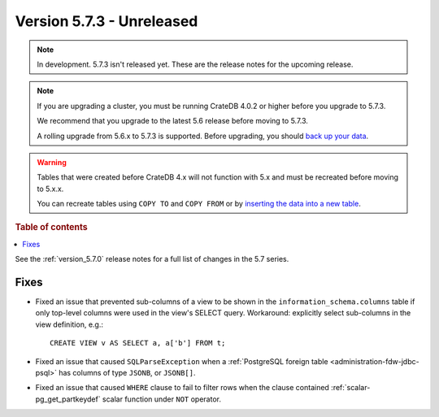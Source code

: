 .. _version_5.7.3:

==========================
Version 5.7.3 - Unreleased
==========================


.. comment 1. Remove the " - Unreleased" from the header above and adjust the ==
.. comment 2. Remove the NOTE below and replace with: "Released on 20XX-XX-XX."
.. comment    (without a NOTE entry, simply starting from col 1 of the line)
.. NOTE::

    In development. 5.7.3 isn't released yet. These are the release notes for
    the upcoming release.

.. NOTE::

    If you are upgrading a cluster, you must be running CrateDB 4.0.2 or higher
    before you upgrade to 5.7.3.

    We recommend that you upgrade to the latest 5.6 release before moving to
    5.7.3.

    A rolling upgrade from 5.6.x to 5.7.3 is supported.
    Before upgrading, you should `back up your data`_.

.. WARNING::

    Tables that were created before CrateDB 4.x will not function with 5.x
    and must be recreated before moving to 5.x.x.

    You can recreate tables using ``COPY TO`` and ``COPY FROM`` or by
    `inserting the data into a new table`_.

.. _back up your data: https://crate.io/docs/crate/reference/en/latest/admin/snapshots.html
.. _inserting the data into a new table: https://crate.io/docs/crate/reference/en/latest/admin/system-information.html#tables-need-to-be-recreated

.. rubric:: Table of contents

.. contents::
   :local:


See the :ref:`version_5.7.0` release notes for a full list of changes in the
5.7 series.


Fixes
=====

- Fixed an issue that prevented sub-columns of a view to be shown in the
  ``information_schema.columns`` table if only top-level columns were used in
  the view's SELECT query. Workaround: explicitly select sub-columns in the
  view definition, e.g.::

      CREATE VIEW v AS SELECT a, a['b'] FROM t;

- Fixed an issue that caused ``SQLParseException`` when a
  :ref:`PostgreSQL foreign table <administration-fdw-jdbc-psql>` has columns of
  type ``JSONB``, or ``JSONB[]``.

- Fixed an issue that caused ``WHERE`` clause to fail to filter rows when
  the clause contained :ref:`scalar-pg_get_partkeydef` scalar function under
  ``NOT`` operator.
